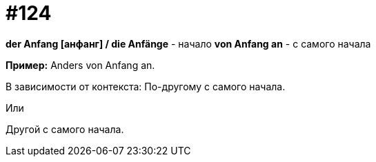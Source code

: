[#19_020]
= #124

*der Anfang [анфанг] / die Anfänge* - начало
*von Anfang an* - с самого начала

*Пример:*
Anders von Anfang an.

В зависимости от контекста:
По-другому с самого начала.

Или

Другой с самого начала. 